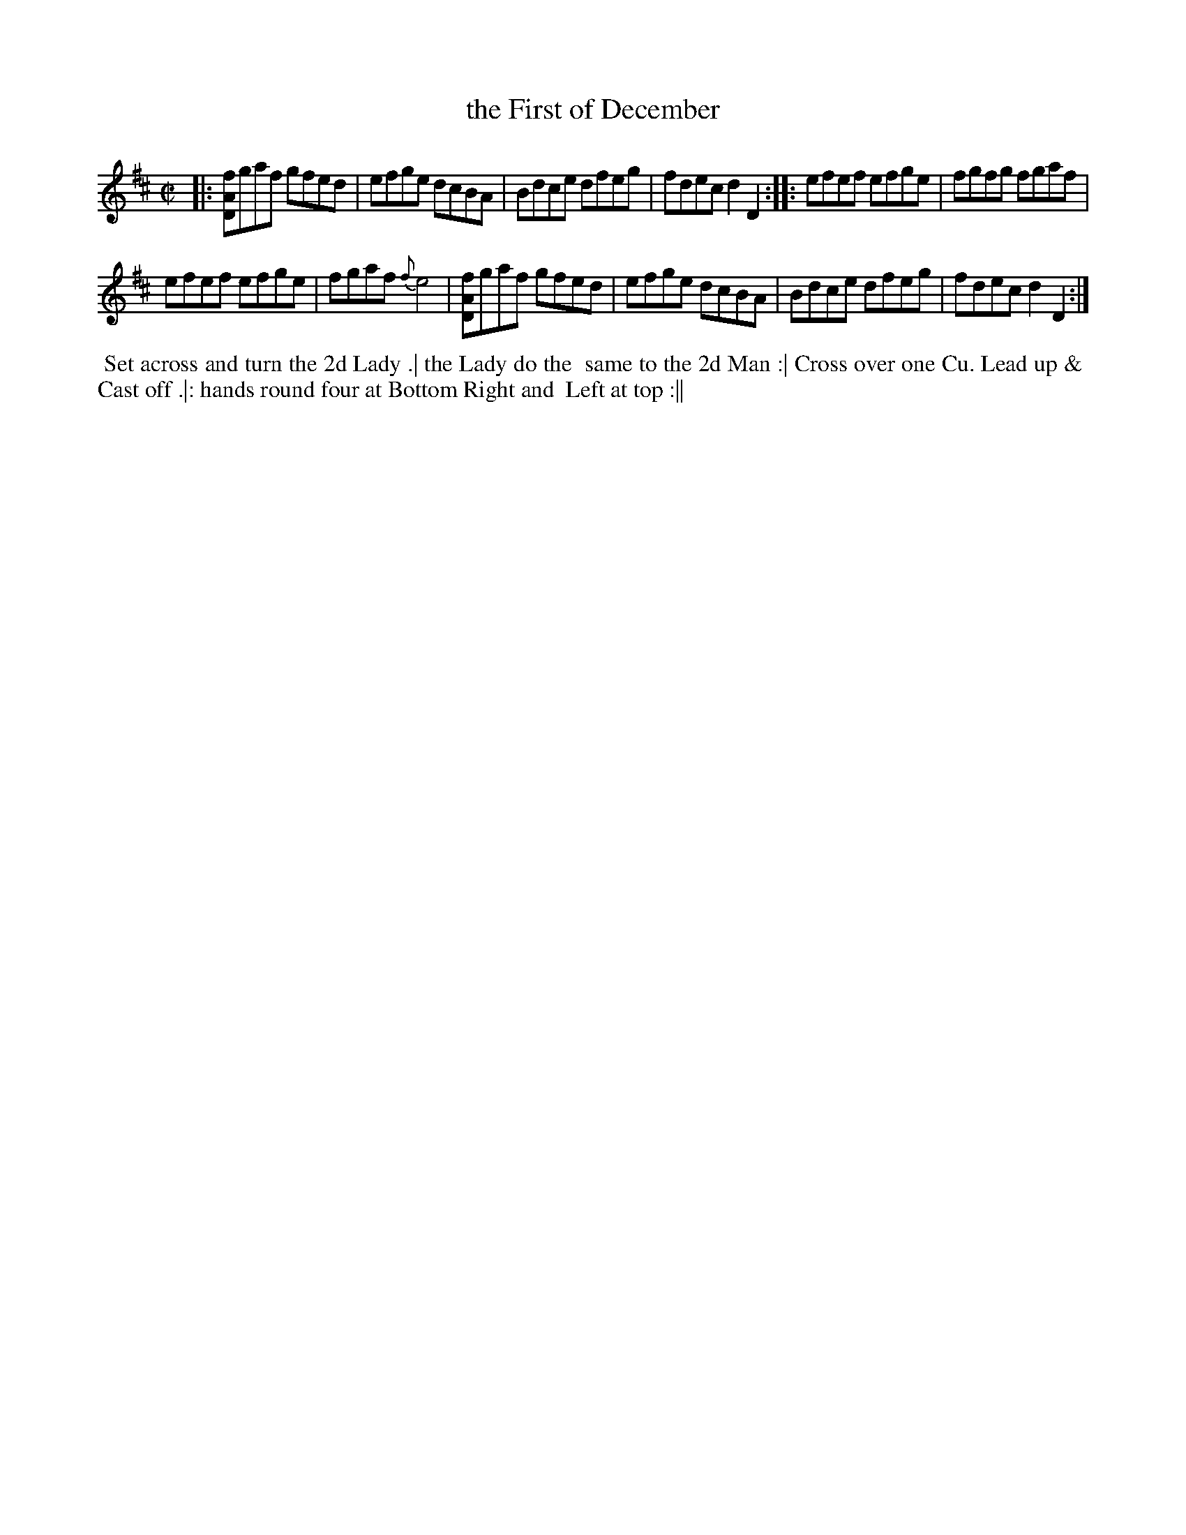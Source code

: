 X: 152
T: the First of December
B: 204 Favourite Country Dances
N: Published by Straight & Skillern, London ca.1775
F: http://imslp.org/wiki/204_Favourite_Country_Dances_(Various) p.76 #152
Z: 2014 John Chambers <jc:trillian.mit.edu>
M: C|
L: 1/8
K: D
% - - - - - - - - - - - - - - - - - - - - - - - - -
|:\
[fAD]gaf gfed | efge dcBA |\
Bdce dfeg | fdec d2D2 :|\
|:\
efef efge | fgfg fgaf |
efef efge | fgaf {f}e4 |\
[fAD]gaf gfed | efge dcBA |\
Bdce dfeg | fdec d2D2 :|
% - - - - - - - - - - - - - - - - - - - - - - - - -
%%begintext align
%% Set across and turn the 2d Lady .| the Lady do the
%% same to the 2d Man :| Cross over one Cu. Lead up &
%% Cast off .|: hands round four at Bottom Right and
%% Left at top :||
%%endtext
